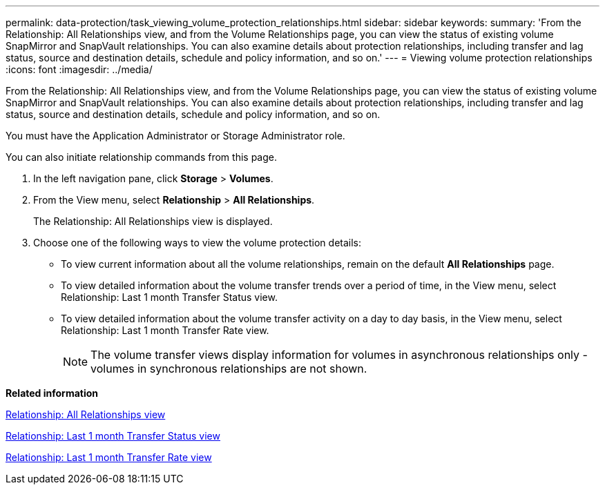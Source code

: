 ---
permalink: data-protection/task_viewing_volume_protection_relationships.html
sidebar: sidebar
keywords: 
summary: 'From the Relationship: All Relationships view, and from the Volume Relationships page, you can view the status of existing volume SnapMirror and SnapVault relationships. You can also examine details about protection relationships, including transfer and lag status, source and destination details, schedule and policy information, and so on.'
---
= Viewing volume protection relationships
:icons: font
:imagesdir: ../media/

[.lead]
From the Relationship: All Relationships view, and from the Volume Relationships page, you can view the status of existing volume SnapMirror and SnapVault relationships. You can also examine details about protection relationships, including transfer and lag status, source and destination details, schedule and policy information, and so on.

You must have the Application Administrator or Storage Administrator role.

You can also initiate relationship commands from this page.

. In the left navigation pane, click *Storage* > *Volumes*.
. From the View menu, select *Relationship* > *All Relationships*.
+
The Relationship: All Relationships view is displayed.

. Choose one of the following ways to view the volume protection details:
 ** To view current information about all the volume relationships, remain on the default *All Relationships* page.
 ** To view detailed information about the volume transfer trends over a period of time, in the View menu, select Relationship: Last 1 month Transfer Status view.
 ** To view detailed information about the volume transfer activity on a day to day basis, in the View menu, select Relationship: Last 1 month Transfer Rate view.
+
[NOTE]
====
The volume transfer views display information for volumes in asynchronous relationships only - volumes in synchronous relationships are not shown.
====

*Related information*

xref:reference_relationship_all_relationships_view.adoc[Relationship: All Relationships view]

xref:reference_relationship_last_1_month_transfer_status_view.adoc[Relationship: Last 1 month Transfer Status view]

xref:reference_relationship_last_1_month_transfer_rate_view.adoc[Relationship: Last 1 month Transfer Rate view]
